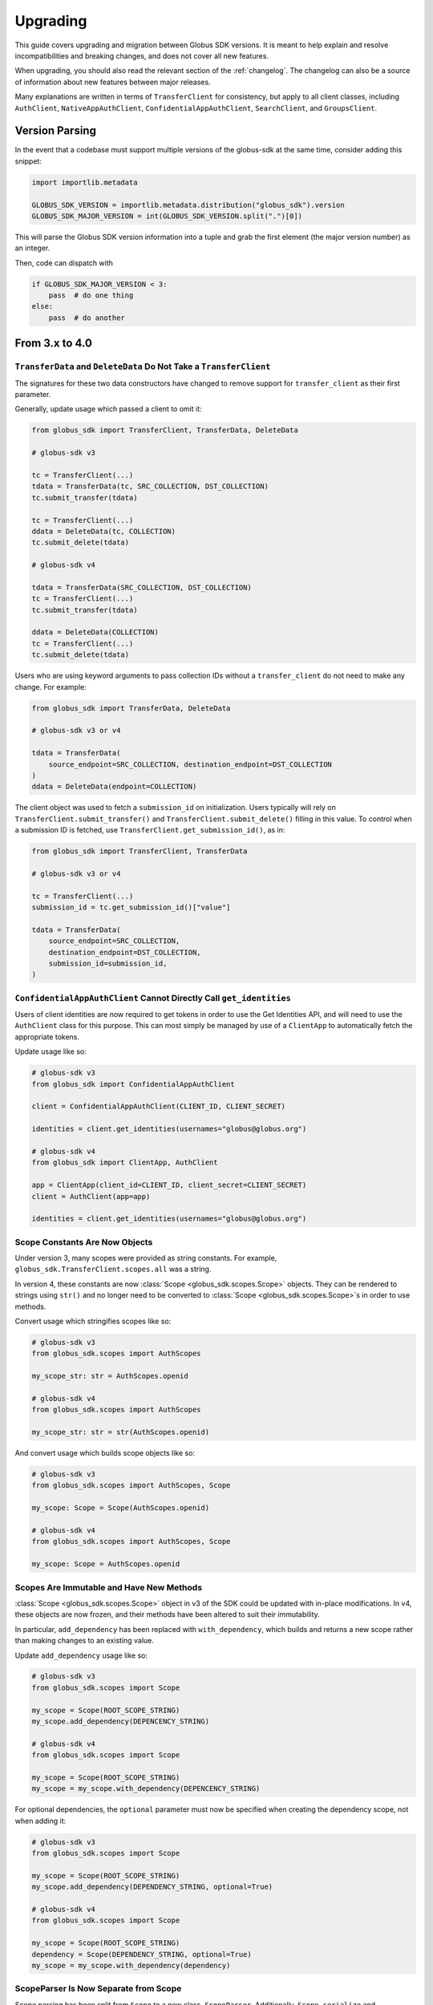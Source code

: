 .. _upgrading:

Upgrading
=========

This guide covers upgrading and migration between Globus SDK versions.
It is meant to help explain and resolve incompatibilities and breaking
changes, and does not cover all new features.

When upgrading, you should also read the relevant section of the
:ref:`changelog`.
The changelog can also be a source of information about new features
between major releases.

Many explanations are written in terms of ``TransferClient`` for consistency,
but apply to all client classes, including ``AuthClient``,
``NativeAppAuthClient``, ``ConfidentialAppAuthClient``, ``SearchClient``, and
``GroupsClient``.

Version Parsing
---------------

In the event that a codebase must support multiple versions of
the globus-sdk at the same time, consider adding this snippet:

.. code-block:: python

    import importlib.metadata

    GLOBUS_SDK_VERSION = importlib.metadata.distribution("globus_sdk").version
    GLOBUS_SDK_MAJOR_VERSION = int(GLOBUS_SDK_VERSION.split(".")[0])

This will parse the Globus SDK version information into a tuple and grab the
first element (the major version number) as an integer.

Then, code can dispatch with

.. code-block:: python

    if GLOBUS_SDK_MAJOR_VERSION < 3:
        pass  # do one thing
    else:
        pass  # do another

From 3.x to 4.0
---------------

``TransferData`` and ``DeleteData`` Do Not Take a ``TransferClient``
~~~~~~~~~~~~~~~~~~~~~~~~~~~~~~~~~~~~~~~~~~~~~~~~~~~~~~~~~~~~~~~~~~~~

The signatures for these two data constructors have changed to remove support
for ``transfer_client`` as their first parameter.

Generally, update usage which passed a client to omit it:

.. code-block:: python

    from globus_sdk import TransferClient, TransferData, DeleteData

    # globus-sdk v3

    tc = TransferClient(...)
    tdata = TransferData(tc, SRC_COLLECTION, DST_COLLECTION)
    tc.submit_transfer(tdata)

    tc = TransferClient(...)
    ddata = DeleteData(tc, COLLECTION)
    tc.submit_delete(tdata)

    # globus-sdk v4

    tdata = TransferData(SRC_COLLECTION, DST_COLLECTION)
    tc = TransferClient(...)
    tc.submit_transfer(tdata)

    ddata = DeleteData(COLLECTION)
    tc = TransferClient(...)
    tc.submit_delete(tdata)

Users who are using keyword arguments to pass collection IDs without a
``transfer_client`` do not need to make any change. For example:

.. code-block:: python

    from globus_sdk import TransferData, DeleteData

    # globus-sdk v3 or v4

    tdata = TransferData(
        source_endpoint=SRC_COLLECTION, destination_endpoint=DST_COLLECTION
    )
    ddata = DeleteData(endpoint=COLLECTION)

The client object was used to fetch a ``submission_id`` on initialization.
Users typically will rely on ``TransferClient.submit_transfer()`` and
``TransferClient.submit_delete()`` filling in this value.
To control when a submission ID is fetched, use
``TransferClient.get_submission_id()``, as in:

.. code-block:: python

    from globus_sdk import TransferClient, TransferData

    # globus-sdk v3 or v4

    tc = TransferClient(...)
    submission_id = tc.get_submission_id()["value"]

    tdata = TransferData(
        source_endpoint=SRC_COLLECTION,
        destination_endpoint=DST_COLLECTION,
        submission_id=submission_id,
    )


``ConfidentialAppAuthClient`` Cannot Directly Call ``get_identities``
~~~~~~~~~~~~~~~~~~~~~~~~~~~~~~~~~~~~~~~~~~~~~~~~~~~~~~~~~~~~~~~~~~~~~

Users of client identities are now required to get tokens in order to use the
Get Identities API, and will need to use the ``AuthClient`` class for this
purpose.
This can most simply be managed by use of a ``ClientApp`` to automatically
fetch the appropriate tokens.

Update usage like so:

.. code-block:: python

    # globus-sdk v3
    from globus_sdk import ConfidentialAppAuthClient

    client = ConfidentialAppAuthClient(CLIENT_ID, CLIENT_SECRET)

    identities = client.get_identities(usernames="globus@globus.org")

    # globus-sdk v4
    from globus_sdk import ClientApp, AuthClient

    app = ClientApp(client_id=CLIENT_ID, client_secret=CLIENT_SECRET)
    client = AuthClient(app=app)

    identities = client.get_identities(usernames="globus@globus.org")


Scope Constants Are Now Objects
~~~~~~~~~~~~~~~~~~~~~~~~~~~~~~~

Under version 3, many scopes were provided as string constants.
For example, ``globus_sdk.TransferClient.scopes.all`` was a string.

In version 4, these constants are now :class:`Scope <globus_sdk.scopes.Scope>`
objects. They can be rendered to strings using ``str()`` and no longer need to
be converted to :class:`Scope <globus_sdk.scopes.Scope>`\s in order to use
methods.

Convert usage which stringifies scopes like so:

.. code-block:: python

    # globus-sdk v3
    from globus_sdk.scopes import AuthScopes

    my_scope_str: str = AuthScopes.openid

    # globus-sdk v4
    from globus_sdk.scopes import AuthScopes

    my_scope_str: str = str(AuthScopes.openid)

And convert usage which builds scope objects like so:

.. code-block:: python

    # globus-sdk v3
    from globus_sdk.scopes import AuthScopes, Scope

    my_scope: Scope = Scope(AuthScopes.openid)

    # globus-sdk v4
    from globus_sdk.scopes import AuthScopes, Scope

    my_scope: Scope = AuthScopes.openid

Scopes Are Immutable and Have New Methods
~~~~~~~~~~~~~~~~~~~~~~~~~~~~~~~~~~~~~~~~~

:class:`Scope <globus_sdk.scopes.Scope>` object in v3 of the SDK could be
updated with in-place modifications.
In v4, these objects are now frozen, and their methods have been altered to
suit their immutability.

In particular, ``add_dependency`` has been replaced with ``with_dependency``,
which builds and returns a new scope rather than making changes to an existing
value.

Update ``add_dependency`` usage like so:

.. code-block:: python

    # globus-sdk v3
    from globus_sdk.scopes import Scope

    my_scope = Scope(ROOT_SCOPE_STRING)
    my_scope.add_dependency(DEPENCENCY_STRING)

    # globus-sdk v4
    from globus_sdk.scopes import Scope

    my_scope = Scope(ROOT_SCOPE_STRING)
    my_scope = my_scope.with_dependency(DEPENCENCY_STRING)

For optional dependencies, the ``optional`` parameter must now be specified when
creating the dependency scope, not when adding it:

.. code-block:: python

    # globus-sdk v3
    from globus_sdk.scopes import Scope

    my_scope = Scope(ROOT_SCOPE_STRING)
    my_scope.add_dependency(DEPENDENCY_STRING, optional=True)

    # globus-sdk v4
    from globus_sdk.scopes import Scope

    my_scope = Scope(ROOT_SCOPE_STRING)
    dependency = Scope(DEPENDENCY_STRING, optional=True)
    my_scope = my_scope.with_dependency(dependency)

ScopeParser Is Now Separate from Scope
~~~~~~~~~~~~~~~~~~~~~~~~~~~~~~~~~~~~~~

Scope parsing has been split from ``Scope`` to a new class, ``ScopeParser``.
Additionally, ``Scope.serialize`` and ``Scope.deserialize`` have been removed,
and ``Scope.parse`` is now a wrapper over ``ScopeParser.parse`` which always
builds and returns one scope.

Users who need to parse multiple scopes should rely on ``ScopeParser.parse``.
For example, update like so:

.. code-block:: python

    # globus-sdk v3
    from globus_sdk.scopes import Scope

    my_scopes: list[Scope] = Scope.parse(scope_string)

    # globus-sdk v4
    from globus_sdk.scopes import Scope, ScopeParser

    my_scopes: list[Scope] = ScopeParser.parse(scope_string)

Scope Collections Provide ``__iter__``, not ``__str__``
~~~~~~~~~~~~~~~~~~~~~~~~~~~~~~~~~~~~~~~~~~~~~~~~~~~~~~~

In version 3, the SDK scope collection objects provided a pretty printer in the
form of ``str()``. Users could call ``str(TransferClient.scopes)`` to see the
available scopes.

In version 4, this has been removed, but the collection types provide
``__iter__`` over their member scopes instead. Therefore, you can fetch all
scopes for the Globus Transfer service via ``list(TransferClient.scopes)`` or
similar usage.

Token Storage Subpackage Renamed
~~~~~~~~~~~~~~~~~~~~~~~~~~~~~~~~

The subpackage providing token storage components has been renamed and slightly
restructured.

The package name is changed from
``globus_sdk.tokenstorage`` to ``globus_sdk.token_storage``.

Furthermore, the legacy :ref:`storage adapters <storage_adapters>` are now only
available from ``globus_sdk.token_storage.legacy``.

Therefore, usages of the modern :ref:`token storage interface <token_storages>`
should update like so:

.. code-block:: python

    # globus-sdk v3
    from globus_sdk.tokenstorage import JSONTokenStorage

    # globus-sdk v4
    from globus_sdk.token_storage import JSONTokenStorage

For legacy adapter usage, update like so:

.. code-block:: python

    # globus-sdk v3
    from globus_sdk.tokenstorage import SimpleJSONFileAdapter

    # globus-sdk v4
    from globus_sdk.token_storage.legacy import SimpleJSONFileAdapter

.. note::

    The ``legacy`` interface is soft-deprecated.
    In version 4.0.0 it will not emit deprecation warnings.
    Future SDK versions will eventually deprecate and remove these interfaces.

Deprecated Timers Aliases Removed
~~~~~~~~~~~~~~~~~~~~~~~~~~~~~~~~~

During the version 3 lifecycle, the ``TimersClient`` and ``TimersAPIError``
classes were renamed. Their original names, ``TimerClient`` and
``TimerAPIError`` were retained as compatibility aliases.

These have been removed. Use ``TimersClient`` and ``TimersAPIError``.

Deprecated Experimental Aliases Removed
~~~~~~~~~~~~~~~~~~~~~~~~~~~~~~~~~~~~~~~

During the version 3 lifecycle, several modules were added under
``globus_sdk.experimental`` and later promoted to new names in the main
``globus_sdk`` namespace.
Compatibility aliases were left in place.

Under version 4, the compatibility aliases have been removed.
The removed alias and new module names are shown in the table below.

..  csv-table::
    :header: "Removed alias", "New name"

    "``globus_sdk.experimental.auth_requirements_error``", "``globus_sdk.gare``"
    "``globus_sdk.experimental.globus_app``", "``globus_sdk.globus_app``"
    "``globus_sdk.experimental.scope_parser``", "``globus_sdk.scopes``"
    "``globus_sdk.experimental.consents``", "``globus_sdk.scopes.consents``"
    "``globus_sdk.experimental.tokenstorage``", "``globus_sdk.token_storage``"
    "``globus_sdk.experimental.login_flow_manager``", "``globus_sdk.login_flows``"

``SearchQuery`` is Removed, use ``SearchQueryV1`` Instead
~~~~~~~~~~~~~~~~~~~~~~~~~~~~~~~~~~~~~~~~~~~~~~~~~~~~~~~~~

The ``SearchQuery`` helper was removed in version 4 in favor of the
:class:`SearchQueryV1 <globus_sdk.SearchQueryV1>` type.

Simply replace one type with the other for most simple usages:

.. code-block:: python

    # globus-sdk v3
    from globus_sdk import SearchQuery

    query = SearchQuery(q="foo")

    # globus-sdk v4
    from globus_sdk import SearchQuery

    query = SearchQueryV1(q="foo")

Note that ``SearchQuery`` supported the query string, ``q``, as a positional
argument, but ``SearchQueryV1`` requires that it is passed as a named
parameter.

``SearchQuery`` also supported helper methods which are not provided by
``SearchQueryV1``.
These must be replaced by setting the relevant parameters directly or on
initialization.
For example:

.. code-block:: python

    # globus-sdk v3
    from globus_sdk import SearchQuery

    query = SearchQuery(q="foo")
    query.set_offset(100)  # removed in v4

    # globus-sdk v4
    from globus_sdk import SearchQuery

    query = SearchQueryV1(q="foo", offset=100)  # on init
    # or
    query = SearchQueryV1(q="foo")
    query["offset"] = 100  # by setting a field

.. note::

    :class:`SearchQueryV1 <globus_sdk.SearchQueryV1>` was added in
    ``globus-sdk`` version 3, so this transition can be made prior to upgrading
    to version 4.

``SearchClient.create_entry`` and ``SearchClient.update_entry`` Removed
~~~~~~~~~~~~~~~~~~~~~~~~~~~~~~~~~~~~~~~~~~~~~~~~~~~~~~~~~~~~~~~~~~~~~~~

These methods were deprecated in version 3 in favor of ``SearchClient.ingest``,
which provides greater functionality and a more uniform interface.

For any document being passed by these methods, upgrade to using an ingest
document with ``"ingest_type": "GMetaEntry"``.
Consult the :extdoclink:`Search Ingest Guide </search/ingest/>`
for details on the document formats.

``MutableScope`` is Removed, use ``Scope`` Instead
~~~~~~~~~~~~~~~~~~~~~~~~~~~~~~~~~~~~~~~~~~~~~~~~~~

The ``MutableScope`` type was removed in version 4 in favor of the
:class:`Scope <globus_sdk.scopes.Scope>` type.
When manipulating scopes as objects, use
:class:`Scope <globus_sdk.scopes.Scope>` anywhere that
``MutableScope`` was used, for example:

.. code-block:: python

    # globus-sdk v3
    from globus_sdk.scopes import MutableScope

    my_scope = MutableScope("urn:globus:auth:scopes:transfer.api.globus.org:all")

    # globus-sdk v4
    from globus_sdk.scopes import Scope

    my_scope = Scope("urn:globus:auth:scopes:transfer.api.globus.org:all")

.. note::

    The :class:`Scope <globus_sdk.scopes.Scope>` type was added in Globus SDK
    v3, so this transition can be made prior to upgrading to version 4.

``requested_scopes`` is Required
~~~~~~~~~~~~~~~~~~~~~~~~~~~~~~~~

Several methods have historically taken an optional parameter,
``requested_scopes``.

- ``ConfidentialAppAuthClient.oauth2_client_credentials_tokens``
- ``ConfidentialAppAuthClient.oauth2_start_flow``
- ``NativeAppAuthClient.oauth2_start_flow``

In previous versions of the SDK, these methods provided a default value for
``requested_scopes`` of
``"openid profile email urn:globus:auth:scopes:transfer.api.globus.org:all"``.
This default has now been removed and users should always specify the scopes
they need when using these methods.

Users of ``GlobusApp`` constructs (``UserApp`` and ``ClientApp``) do not need
to update their usage.

The default could only be used by applications which only use Globus Transfer
and Globus Auth.
Change:

.. code-block:: python

    # globus-sdk v3
    auth_client.oauth2_start_flow()
    authorize_url = auth_client.oauth2_get_authorize_url()

    # globus-sdk v4
    auth_client.oauth2_start_flow(requested_scopes=globus_sdk.TransferClient.scopes.all)
    authorize_url = auth_client.oauth2_get_authorize_url()

Customizing the Transport Has Changed
~~~~~~~~~~~~~~~~~~~~~~~~~~~~~~~~~~~~~

In version 3, SDK users could customize the ``RequestsTransport`` object
contained within a client in two ways.
One was to customize a client class by setting the ``transport_class`` class
attribute, and the other was to pass ``transport_params`` to the client
initializer.

In version 4, these mechanisms have been replaced with support for passing a
``RequestsTransport`` object directly to the initializer.

For users who are customizing the parameters to the transport class, they
should now explicitly instantiate the transport object:

.. code-block:: python

    # globus-sdk v3
    import globus_sdk

    client = globus_sdk.GroupsClient(transport_params={"http_timeout": 120.0})

    # globus-sdk v4
    import globus_sdk
    from globus_sdk.transport import RequestsTransport

    client = globus_sdk.GroupsClient(transport=RequestsTransport(http_timeout=120.0))

or use the ``tune()`` context manager:

.. code-block:: python

    # globus-sdk v4
    import globus_sdk

    client = globus_sdk.GroupsClient()
    with client.transport.tune(http_timeout=120.0):
        my_groups = client.get_my_groups()

Retry Check Configuration Moved to ``retry_config``
~~~~~~~~~~~~~~~~~~~~~~~~~~~~~~~~~~~~~~~~~~~~~~~~~~~

In Globus SDK v3, a client's ``transport`` contained all of its retry
behaviors, including the checks which are run on each request, the
configuration of those checks, and the sleep and backoff behaviors.

Under v4, the configuration of checks has been split off into a separate
attribute of the client, ``retry_config``.

These changes primarily impact users who were using a custom
``RequestsTransport`` class, and should simplify their usage.

For example, in order to treat only 502s as retriable transient errors, users
previously had a custom transport type.
This could then be configured on a custom client class:

.. code-block:: python

    # globus-sdk v3
    import globus_sdk
    from globus_sdk.transport import RequestsTransport


    class MyTransport(RequestsTransport):
        TRANSIENT_ERROR_STATUS_CODES = (502,)


    class MyClientClass(globus_sdk.GroupsClient):
        transport_class = MyTransport


    client = MyClientClass()

Under SDK v4, in order to customize the same information, users can simply
create a client and then modify the attributes of the ``retry_config`` object:

.. code-block:: python

    # globus-sdk v4
    import globus_sdk

    client = globus_sdk.GroupsClient()
    client.retry_config.transient_error_status_codes = (502,)

Similar to the ``tune()`` context manager of ``RequestsTransport``, there is
also a ``tune()`` context manager for the retry configuration. ``tune()``
supports the ``max_sleep``, ``max_retries``, and ``backoff`` configurations,
which users of ``RequestsTransport.tune()`` may already recognize.
For example, users can suppress retries:

.. code-block:: python

    # globus-sdk v4
    import globus_sdk

    client = globus_sdk.GroupsClient()
    with client.retry_config.tune(max_retries=1):
        my_groups = client.get_my_groups()

A ``retry_config`` can also be passed to clients on initialization:

.. code-block:: python

    # globus-sdk v4
    import globus_sdk
    from globus_sdk.transport import RetryConfig

    client = globus_sdk.GroupsClient(retry_config=RetryConfig(max_retries=2))
    my_groups = client.get_my_groups()


From 1.x or 2.x to 3.0
-----------------------

The :ref:`v3 changelog <changelog_version3>` covers the full list of changes
made in version 3 of the Globus SDK.

Because version 2 did not introduce any changes to the SDK code other than
supported python versions, you may also want to view this section when
upgrading from version 1.

Type Annotations
~~~~~~~~~~~~~~~~

The Globus SDK now provides PEP 561 type annotation data.

This means that codebases which use ``mypy`` or similar tools to check type
annotations may see new warnings or errors when using version 3 of the SDK.

.. note::

    If you believe an annotation in the SDK is incorrect, please visit our
    `issue tracker <https://github.com/globus/globus-sdk-python/issues>`_ to
    file a bug report!

Automatic Retries
~~~~~~~~~~~~~~~~~

Globus SDK client methods now automatically retry failing requests when
encountering network errors and certain classes of server errors (e.g. rate
limiting).

For most users, retry logic can be removed.
Change:

.. code-block:: python

    import globus_sdk

    # globus-sdk v1 or v2
    tc = globus_sdk.TransferClient(...)

    response = None
    count, max_retries = 0, 10
    while response is None and count < max_retries:
        count += 1
        try:  # any operation, just an example
            response = tc.get_endpoint(foo)
        except globus_sdk.NetworkError:
            pass

    # globus-sdk v3
    tc = globus_sdk.TransferClient(...)
    response = tc.get_endpoint(foo)  # again, just an example operation

Updates to BaseClient Usage
~~~~~~~~~~~~~~~~~~~~~~~~~~~

You may be using the globus-sdk ``BaseClient`` object to implement a custom
client or for type annotations. Firstly, ``BaseClient`` is available from the
base ``globus_sdk`` namespace.

Change:

.. code-block:: python

    # globus-sdk v1 or v2
    from globus_sdk.base import BaseClient

    # globus-sdk v3
    from globus_sdk import BaseClient

Secondly, creating a ``BaseClient`` is different. Previously, initializing a
``BaseClient`` had one required positional argument ``service``. Now, this
exists as a class attribute, which subclasses can overwrite.

Change:

.. code-block:: python

    # globus-sdk v1 or v2
    class MyClient(BaseClient):
        pass


    MyClient("my-service", **kwargs)


    # globus-sdk v3
    class MyClient(BaseClient):
        service_name = "my-service"


    MyClient(**kwargs)

Import exceptions from globus_sdk
~~~~~~~~~~~~~~~~~~~~~~~~~~~~~~~~~

Several exceptions which were available in v2 under ``globus_sdk.exc`` are now
only available from the ``globus_sdk`` namespace.

Change:

.. code-block:: python

    # globus-sdk v1 or v2
    from globus_sdk.exc import SearchAPIError, TransferAPIError, AuthAPIError

    # globus-sdk v3
    from globus_sdk import SearchAPIError, TransferAPIError, AuthAPIError

Note that this also may appear in your exception handling, as in:

.. code-block:: python

    # globus-sdk v1 or v2
    from globus_sdk import exc

    try:
        ...
    except exc.TransferAPIError:  # by way of example, any error here
        ...

    # globus-sdk v3
    import globus_sdk

    try:
        ...
    except globus_sdk.TransferAPIError:
        ...

Low Level API for Passing Data is Improved
~~~~~~~~~~~~~~~~~~~~~~~~~~~~~~~~~~~~~~~~~~

In version 2 of the SDK, passing data to client ``post()``, ``put()``, and
``patch()`` methods required the use of either ``json_body`` or ``text_body``.
Furthermore, ``text_body`` would (confusingly!) send a FORM body if it were
passed a dictionary.

Now, these behaviors are described by ``data`` (a body for these HTTP methods)
and ``encoding`` (an explicit data format parameter). If the ``encoding`` is
not set, the default behavior is that if ``data`` is a dictionary, it will be
sent as JSON. If ``data`` is a string, it will be sent as text.

``encoding`` can be set to ``"json"`` or ``"form"`` to explicitly format the
data.

Change code for a JSON PUT like so:

.. code-block:: python

    # globus-sdk v1 or v2
    from globus_sdk import TransferClient

    tc = TransferClient(...)
    tc.put("/some/custom/path", json_body={"a": "dict", "of": "data"})

    # globus-sdk v3
    from globus_sdk import TransferClient

    tc = TransferClient(...)
    tc.put("/some/custom/path", data={"a": "dict", "of": "data"})

Or a FORM POST like so:

.. code-block:: python

    # globus-sdk v1 or v2
    from globus_sdk import TransferClient

    tc = TransferClient(...)
    tc.post("/some/custom/path", text_body={"a": "dict", "of": "data"})

    # globus-sdk v3
    from globus_sdk import TransferClient

    tc = TransferClient(...)
    tc.put("/some/custom/path", data={"a": "dict", "of": "data"}, encoding="form")

Passthrough Parameters are Explicit
~~~~~~~~~~~~~~~~~~~~~~~~~~~~~~~~~~~

Many methods in version 2 accepted arbitrary keyword arguments which were then
transformed into query or body parameters based on the context. This is no
longer allowed, but methods can still be passed additional query parameters in the
form of a ``query_params`` dict.

For example, if the Transfer API is known to support a query param ``foo=bar``
for ``GET Endpoint``, but the SDK does not include this parameter, the way that
it can be added to a request has changed as follows:

.. code-block:: python

    # globus-sdk v1 or v2
    from globus_sdk import TransferClient

    tc = TransferClient(...)
    tc.get_endpoint(epid, foo="bar")

    # globus-sdk v3
    from globus_sdk import TransferClient

    tc = TransferClient(...)
    tc.get_endpoint(epid, query_params={"foo": "bar"})

.. note::

    If a parameter which you need is not supported by the Globus SDK, use
    ``query_params`` to work around it! But also, feel free to visit our
    `issue tracker <https://github.com/globus/globus-sdk-python/issues>`_ to
    request an improvement.

Responses are always GlobusHTTPResponse
~~~~~~~~~~~~~~~~~~~~~~~~~~~~~~~~~~~~~~~

In version 2, ``GlobusHTTPResponse`` inherited from a base class,
``GlobusResponse``. In version 3, the distinction has been eliminated and
responses are only ``GlobusHTTPResponse``.

This may appear in contexts where you type annotate or use ``isinstance`` checks
to check the type of an object.

Change:

.. code-block:: python

    # globus-sdk v1 or v2
    from globus_sdk.response import GlobusResponse

    data = some_complex_func()
    if isinstance(data, GlobusResponse):
        ...

    # globus-sdk v3
    from globus_sdk import GlobusHTTPResponse

    data = some_complex_func()
    if isinstance(data, GlobusHTTPResponse):
        ...

Pagination is now explicit
~~~~~~~~~~~~~~~~~~~~~~~~~~

In version 2, paginated methods of ``TransferClient`` returned a
``PaginatedResource`` iterable type.
In version 3, no methods return paginators by default, and pagination is always
opt-in. See also :ref:`doc on making paginated calls <making_paginated_calls>`.

Change:

.. code-block:: python

    # globus-sdk v1 or v2
    from globus_sdk import TransferClient

    tc = TransferClient(...)
    for endpoint_info in tc.endpoint_search("query"):
        ...

    # globus-sdk v3
    from globus_sdk import TransferClient

    tc = TransferClient(...)
    for endpoint_info in tc.paginated.endpoint_search("query").items():
        ...

Authorizer Methods
~~~~~~~~~~~~~~~~~~

``GlobusAuthorizer`` objects have had their methods modified.

In particular, in version 2, authorizers have a method
``set_authorization_header`` for modifying a dict.

This has been replaced in version 3 with a method ``get_authorization_header``
which returns an ``Authorization`` header value.

Configuration has Changed
~~~~~~~~~~~~~~~~~~~~~~~~~

The Globus SDK no longer reads configuration data from ``/etc/globus.cfg`` or
``~/.globus.cfg``.

If you are using these files to customize the behavior of the SDK, see
:ref:`the configuration documentation <config>`.

Internal Changes to components including Config
~~~~~~~~~~~~~~~~~~~~~~~~~~~~~~~~~~~~~~~~~~~~~~~

Several modules and components which are considered mostly or entirely internal
have been reorganized.

In particular, if you are using undocumented methods from
``globus_sdk.config``, note that this has been largely rewritten.
(These are not considered public APIs.)


From 1.x to 2.0
---------------

Also see the :ref:`v2 changelog <changelog_version2>`.

When upgrading from version 1 to version 2 of the Globus SDK, no code changes
should be necessary.

Version 2 removed support for python2 but made no other changes.

Simply ensure that you are running python 3.6 or later and update version
specifications to ``globus_sdk>=2,<3``.

